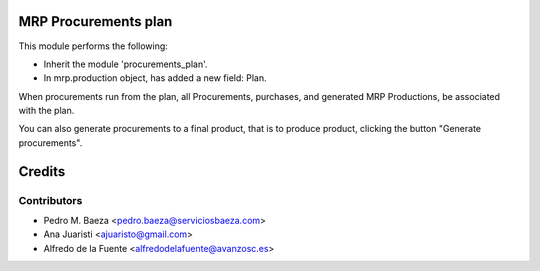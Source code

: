 MRP Procurements plan
=====================

This module performs the following:

* Inherit the module 'procurements_plan'.
* In mrp.production object, has added a new field: Plan.

When procurements run from the plan, all Procurements, purchases, and
generated MRP Productions, be associated with the plan.

You can also generate procurements to a final product, that is to produce
product, clicking the button "Generate procurements".

Credits
=======

Contributors
------------
* Pedro M. Baeza <pedro.baeza@serviciosbaeza.com>
* Ana Juaristi <ajuaristo@gmail.com>
* Alfredo de la Fuente <alfredodelafuente@avanzosc.es>
